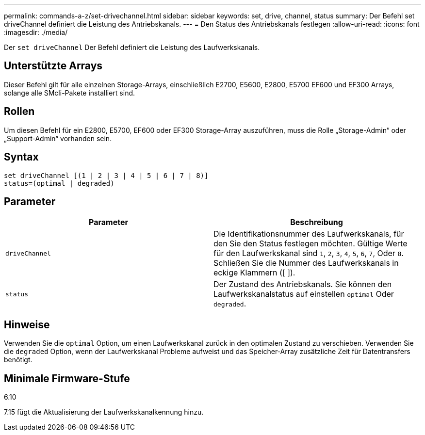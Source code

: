 ---
permalink: commands-a-z/set-drivechannel.html 
sidebar: sidebar 
keywords: set, drive, channel, status 
summary: Der Befehl set driveChannel definiert die Leistung des Antriebskanals. 
---
= Den Status des Antriebskanals festlegen
:allow-uri-read: 
:icons: font
:imagesdir: ./media/


[role="lead"]
Der `set driveChannel` Der Befehl definiert die Leistung des Laufwerkskanals.



== Unterstützte Arrays

Dieser Befehl gilt für alle einzelnen Storage-Arrays, einschließlich E2700, E5600, E2800, E5700 EF600 und EF300 Arrays, solange alle SMcli-Pakete installiert sind.



== Rollen

Um diesen Befehl für ein E2800, E5700, EF600 oder EF300 Storage-Array auszuführen, muss die Rolle „Storage-Admin“ oder „Support-Admin“ vorhanden sein.



== Syntax

[listing]
----
set driveChannel [(1 | 2 | 3 | 4 | 5 | 6 | 7 | 8)]
status=(optimal | degraded)
----


== Parameter

[cols="2*"]
|===
| Parameter | Beschreibung 


 a| 
`driveChannel`
 a| 
Die Identifikationsnummer des Laufwerkskanals, für den Sie den Status festlegen möchten. Gültige Werte für den Laufwerkskanal sind `1`, `2`, `3`, `4`, `5`, `6`, `7`, Oder `8`. Schließen Sie die Nummer des Laufwerkskanals in eckige Klammern ([ ]).



 a| 
`status`
 a| 
Der Zustand des Antriebskanals. Sie können den Laufwerkskanalstatus auf einstellen `optimal` Oder `degraded`.

|===


== Hinweise

Verwenden Sie die `optimal` Option, um einen Laufwerkskanal zurück in den optimalen Zustand zu verschieben. Verwenden Sie die `degraded` Option, wenn der Laufwerkskanal Probleme aufweist und das Speicher-Array zusätzliche Zeit für Datentransfers benötigt.



== Minimale Firmware-Stufe

6.10

7.15 fügt die Aktualisierung der Laufwerkskanalkennung hinzu.
